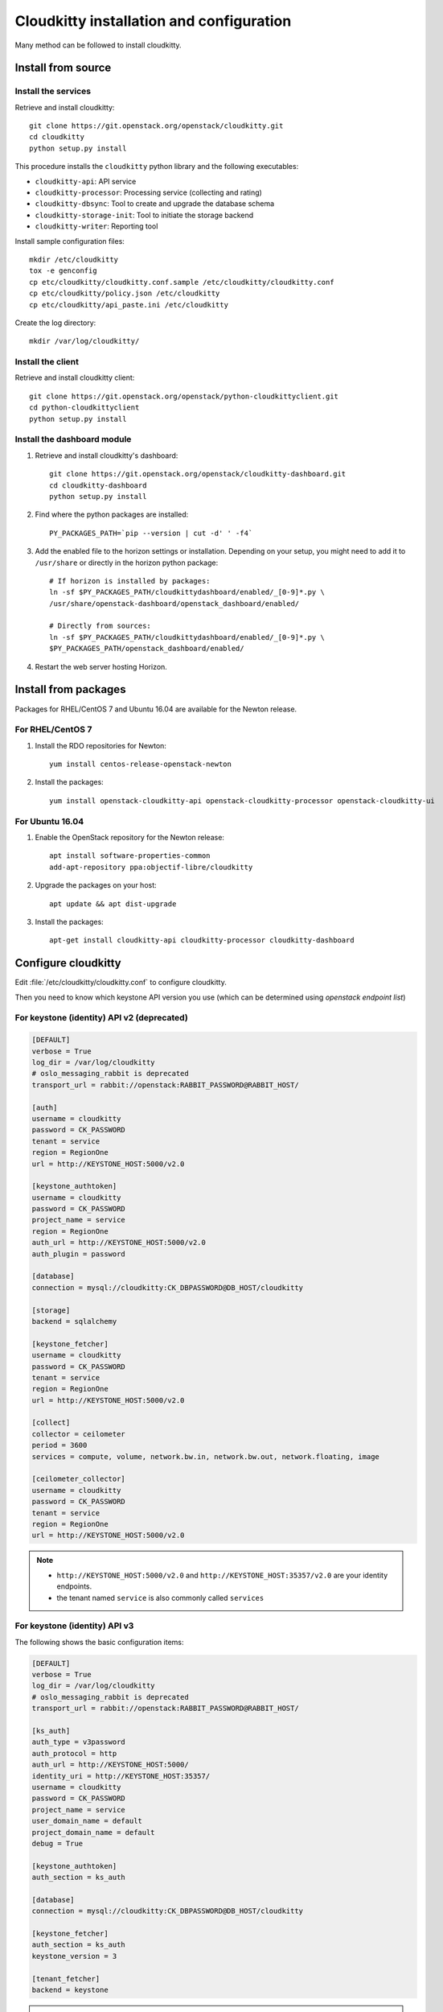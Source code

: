 #########################################
Cloudkitty installation and configuration
#########################################

Many method can be followed to install cloudkitty.

Install from source
===================

Install the services
--------------------

Retrieve and install cloudkitty::

    git clone https://git.openstack.org/openstack/cloudkitty.git
    cd cloudkitty
    python setup.py install

This procedure installs the ``cloudkitty`` python library and the
following executables:

* ``cloudkitty-api``: API service
* ``cloudkitty-processor``: Processing service (collecting and rating)
* ``cloudkitty-dbsync``: Tool to create and upgrade the database schema
* ``cloudkitty-storage-init``: Tool to initiate the storage backend
* ``cloudkitty-writer``: Reporting tool

Install sample configuration files::

    mkdir /etc/cloudkitty
    tox -e genconfig
    cp etc/cloudkitty/cloudkitty.conf.sample /etc/cloudkitty/cloudkitty.conf
    cp etc/cloudkitty/policy.json /etc/cloudkitty
    cp etc/cloudkitty/api_paste.ini /etc/cloudkitty

Create the log directory::

    mkdir /var/log/cloudkitty/

Install the client
------------------

Retrieve and install cloudkitty client::

    git clone https://git.openstack.org/openstack/python-cloudkittyclient.git
    cd python-cloudkittyclient
    python setup.py install

Install the dashboard module
----------------------------

#. Retrieve and install cloudkitty's dashboard::

    git clone https://git.openstack.org/openstack/cloudkitty-dashboard.git
    cd cloudkitty-dashboard
    python setup.py install

#. Find where the python packages are installed::

    PY_PACKAGES_PATH=`pip --version | cut -d' ' -f4`

#. Add the enabled file to the horizon settings or installation.
   Depending on your setup, you might need to add it to ``/usr/share`` or
   directly in the horizon python package::

    # If horizon is installed by packages:
    ln -sf $PY_PACKAGES_PATH/cloudkittydashboard/enabled/_[0-9]*.py \
    /usr/share/openstack-dashboard/openstack_dashboard/enabled/

    # Directly from sources:
    ln -sf $PY_PACKAGES_PATH/cloudkittydashboard/enabled/_[0-9]*.py \
    $PY_PACKAGES_PATH/openstack_dashboard/enabled/

#. Restart the web server hosting Horizon.


Install from packages
=====================

Packages for RHEL/CentOS 7 and Ubuntu 16.04 are available for the Newton release.

For RHEL/CentOS 7
-----------------

#. Install the RDO repositories for Newton::

    yum install centos-release-openstack-newton

#. Install the packages::

    yum install openstack-cloudkitty-api openstack-cloudkitty-processor openstack-cloudkitty-ui


For Ubuntu 16.04
----------------

#. Enable the OpenStack repository for the Newton release::

    apt install software-properties-common
    add-apt-repository ppa:objectif-libre/cloudkitty

#. Upgrade the packages on your host::

    apt update && apt dist-upgrade

#. Install the packages::

    apt-get install cloudkitty-api cloudkitty-processor cloudkitty-dashboard


Configure cloudkitty
====================

Edit :file:`/etc/cloudkitty/cloudkitty.conf` to configure cloudkitty.

Then you need to know which keystone API version you use (which can be
determined using `openstack endpoint list`)

For keystone (identity) API v2 (deprecated)
-------------------------------------------

.. code-block:: ini

    [DEFAULT]
    verbose = True
    log_dir = /var/log/cloudkitty
    # oslo_messaging_rabbit is deprecated
    transport_url = rabbit://openstack:RABBIT_PASSWORD@RABBIT_HOST/

    [auth]
    username = cloudkitty
    password = CK_PASSWORD
    tenant = service
    region = RegionOne
    url = http://KEYSTONE_HOST:5000/v2.0

    [keystone_authtoken]
    username = cloudkitty
    password = CK_PASSWORD
    project_name = service
    region = RegionOne
    auth_url = http://KEYSTONE_HOST:5000/v2.0
    auth_plugin = password

    [database]
    connection = mysql://cloudkitty:CK_DBPASSWORD@DB_HOST/cloudkitty

    [storage]
    backend = sqlalchemy

    [keystone_fetcher]
    username = cloudkitty
    password = CK_PASSWORD
    tenant = service
    region = RegionOne
    url = http://KEYSTONE_HOST:5000/v2.0

    [collect]
    collector = ceilometer
    period = 3600
    services = compute, volume, network.bw.in, network.bw.out, network.floating, image

    [ceilometer_collector]
    username = cloudkitty
    password = CK_PASSWORD
    tenant = service
    region = RegionOne
    url = http://KEYSTONE_HOST:5000/v2.0

.. note::

   * ``http://KEYSTONE_HOST:5000/v2.0`` and ``http://KEYSTONE_HOST:35357/v2.0`` are your
     identity endpoints.

   * the tenant named ``service`` is also commonly called ``services``

For keystone (identity) API v3
------------------------------

The following shows the basic configuration items:

.. code-block:: ini

    [DEFAULT]
    verbose = True
    log_dir = /var/log/cloudkitty
    # oslo_messaging_rabbit is deprecated
    transport_url = rabbit://openstack:RABBIT_PASSWORD@RABBIT_HOST/

    [ks_auth]
    auth_type = v3password
    auth_protocol = http
    auth_url = http://KEYSTONE_HOST:5000/
    identity_uri = http://KEYSTONE_HOST:35357/
    username = cloudkitty
    password = CK_PASSWORD
    project_name = service
    user_domain_name = default
    project_domain_name = default
    debug = True

    [keystone_authtoken]
    auth_section = ks_auth

    [database]
    connection = mysql://cloudkitty:CK_DBPASSWORD@DB_HOST/cloudkitty

    [keystone_fetcher]
    auth_section = ks_auth
    keystone_version = 3

    [tenant_fetcher]
    backend = keystone

.. note::

   The tenant named ``service`` is also commonly called ``services``

It is now time to configure the storage backend. Three storage backends are
available: ``sqlalchemy``, ``gnocchihybrid``, and ``gnocchi``.

.. code-block:: ini

   [storage]
   backend = gnocchihybrid

As you will see in the following example, collector and storage backends sometimes
need additional configuration sections. (The tenant fetcher works the same way,
but for now, only Keystone is supported). The section's name has the following
format: ``{backend_name}_{backend_type}`` (``gnocchi_collector`` for example),
except for ``storage_gnocchi``.

.. note::

   The section name format should become ``{backend_type}_{backend_name}`` for all
   sections in the future (``storage_gnocchi`` style).

If you want to use the pure gnocchi storage, add the following entry:

.. code-block:: ini

   [storage_gnocchi]
   auth_section = ks_auth

Two collectors are available: Ceilometer (deprecated, see the Telemetry
documentation), and Gnocchi.

.. code-block:: ini

    [collect]
    collector = gnocchi
    # Metrics are collected every 3600 seconds
    period = 3600
    # By default, only the compute service is enabled
    services = compute, volume, network.bw.in, network.bw.out, network.floating, image

    [gnocchi_collector]
    auth_section = ks_auth

Setup the database and storage backend
======================================

MySQL/MariaDB is the recommended database engine. To setup the database, use
the ``mysql`` client::

    mysql -uroot -p << EOF
    CREATE DATABASE cloudkitty;
    GRANT ALL PRIVILEGES ON cloudkitty.* TO 'cloudkitty'@'localhost' IDENTIFIED BY 'CK_DBPASSWORD';
    EOF

If you need to authorize the cloudkitty mysql user from another host you have
to change the line accordingly.

Run the database synchronisation scripts::

    cloudkitty-dbsync upgrade


Init the storage backend::

    cloudkitty-storage-init


Setup Keystone
==============

cloudkitty uses Keystone for authentication, and provides a ``rating`` service.

To integrate cloudkitty to Keystone, run the following commands (as OpenStack
administrator)::

    openstack user create cloudkitty --password CK_PASSWORD --email cloudkitty@localhost
    openstack role add --project service --user cloudkitty admin


Give the ``rating`` role to ``cloudkitty`` for each project that should be
handled by cloudkitty::

    openstack role create rating
    openstack role add --project XXX --user cloudkitty rating

Create the ``rating`` service and its endpoints::

    openstack service create rating --name cloudkitty \
        --description "OpenStack Rating Service"
    openstack endpoint create rating --region RegionOne \
        public http://localhost:8889
    openstack endpoint create rating --region RegionOne \
        admin http://localhost:8889
    openstack endpoint create rating --region RegionOne \
        internal http://localhost:8889

.. note::

    The default port for the API service changed from 8888 to 8889
    in the Newton release. If you installed Cloudkitty in an
    earlier version, make sure to either explicitly define the
    ``[api]/port`` setting to 8888 in ``cloudkitty.conf``, or update
    your keystone endpoints to use the 8889 port.

Start cloudkitty
================

If you installed cloudkitty from packages
-----------------------------------------

Start the API and processing services::

    systemctl start cloudkitty-api.service
    systemctl start cloudkitty-processor.service

If you installed cloudkitty from sources
-----------------------------------------

Start the API and processing services::

    cloudkitty-api --config-file /etc/cloudkitty/cloudkitty.conf
    cloudkitty-processor --config-file /etc/cloudkitty/cloudkitty.conf


